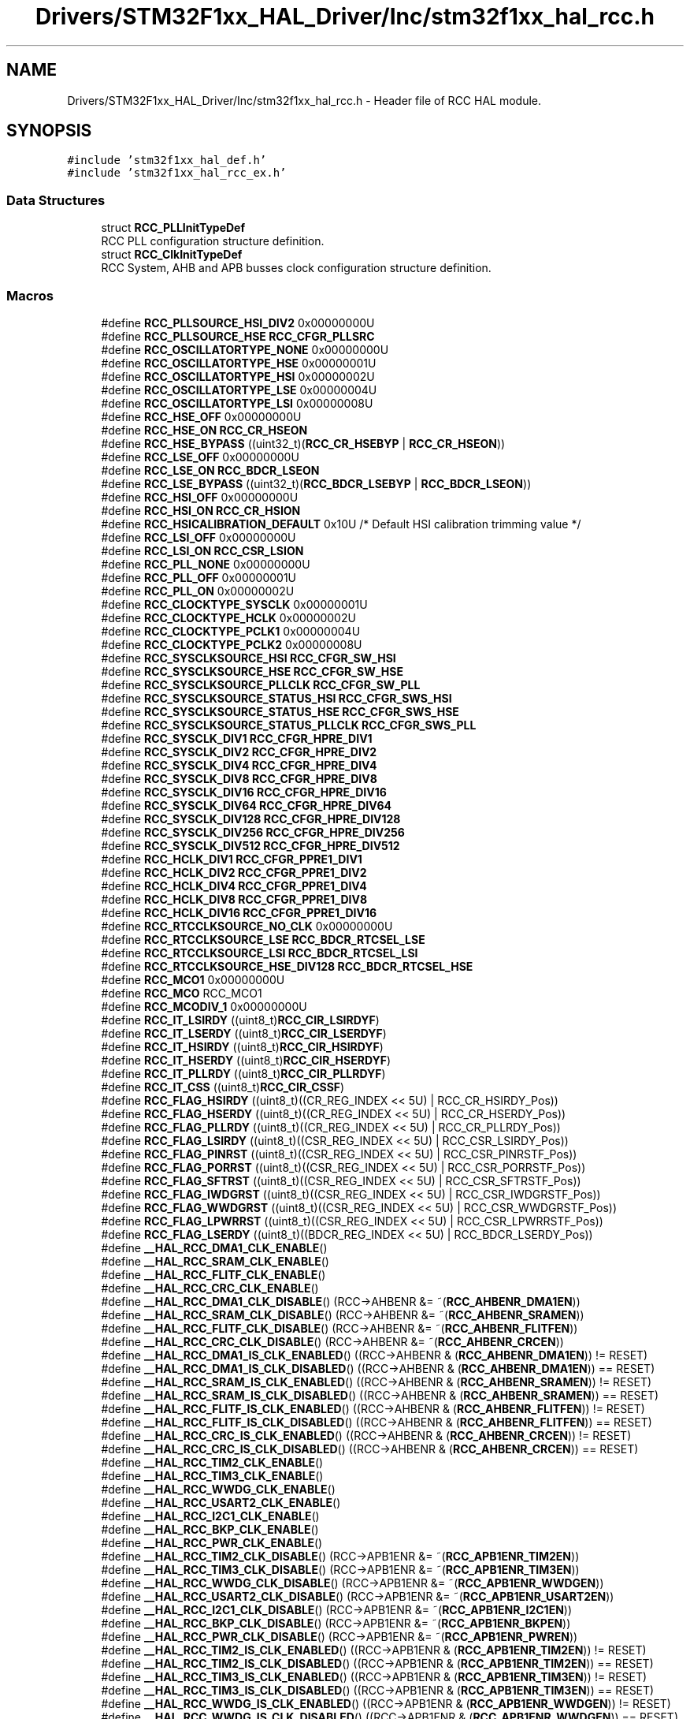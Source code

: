 .TH "Drivers/STM32F1xx_HAL_Driver/Inc/stm32f1xx_hal_rcc.h" 3 "Mon May 24 2021" "gdmx-display" \" -*- nroff -*-
.ad l
.nh
.SH NAME
Drivers/STM32F1xx_HAL_Driver/Inc/stm32f1xx_hal_rcc.h \- Header file of RCC HAL module\&.  

.SH SYNOPSIS
.br
.PP
\fC#include 'stm32f1xx_hal_def\&.h'\fP
.br
\fC#include 'stm32f1xx_hal_rcc_ex\&.h'\fP
.br

.SS "Data Structures"

.in +1c
.ti -1c
.RI "struct \fBRCC_PLLInitTypeDef\fP"
.br
.RI "RCC PLL configuration structure definition\&. "
.ti -1c
.RI "struct \fBRCC_ClkInitTypeDef\fP"
.br
.RI "RCC System, AHB and APB busses clock configuration structure definition\&. "
.in -1c
.SS "Macros"

.in +1c
.ti -1c
.RI "#define \fBRCC_PLLSOURCE_HSI_DIV2\fP   0x00000000U"
.br
.ti -1c
.RI "#define \fBRCC_PLLSOURCE_HSE\fP   \fBRCC_CFGR_PLLSRC\fP"
.br
.ti -1c
.RI "#define \fBRCC_OSCILLATORTYPE_NONE\fP   0x00000000U"
.br
.ti -1c
.RI "#define \fBRCC_OSCILLATORTYPE_HSE\fP   0x00000001U"
.br
.ti -1c
.RI "#define \fBRCC_OSCILLATORTYPE_HSI\fP   0x00000002U"
.br
.ti -1c
.RI "#define \fBRCC_OSCILLATORTYPE_LSE\fP   0x00000004U"
.br
.ti -1c
.RI "#define \fBRCC_OSCILLATORTYPE_LSI\fP   0x00000008U"
.br
.ti -1c
.RI "#define \fBRCC_HSE_OFF\fP   0x00000000U"
.br
.ti -1c
.RI "#define \fBRCC_HSE_ON\fP   \fBRCC_CR_HSEON\fP"
.br
.ti -1c
.RI "#define \fBRCC_HSE_BYPASS\fP   ((uint32_t)(\fBRCC_CR_HSEBYP\fP | \fBRCC_CR_HSEON\fP))"
.br
.ti -1c
.RI "#define \fBRCC_LSE_OFF\fP   0x00000000U"
.br
.ti -1c
.RI "#define \fBRCC_LSE_ON\fP   \fBRCC_BDCR_LSEON\fP"
.br
.ti -1c
.RI "#define \fBRCC_LSE_BYPASS\fP   ((uint32_t)(\fBRCC_BDCR_LSEBYP\fP | \fBRCC_BDCR_LSEON\fP))"
.br
.ti -1c
.RI "#define \fBRCC_HSI_OFF\fP   0x00000000U"
.br
.ti -1c
.RI "#define \fBRCC_HSI_ON\fP   \fBRCC_CR_HSION\fP"
.br
.ti -1c
.RI "#define \fBRCC_HSICALIBRATION_DEFAULT\fP   0x10U         /* Default HSI calibration trimming value */"
.br
.ti -1c
.RI "#define \fBRCC_LSI_OFF\fP   0x00000000U"
.br
.ti -1c
.RI "#define \fBRCC_LSI_ON\fP   \fBRCC_CSR_LSION\fP"
.br
.ti -1c
.RI "#define \fBRCC_PLL_NONE\fP   0x00000000U"
.br
.ti -1c
.RI "#define \fBRCC_PLL_OFF\fP   0x00000001U"
.br
.ti -1c
.RI "#define \fBRCC_PLL_ON\fP   0x00000002U"
.br
.ti -1c
.RI "#define \fBRCC_CLOCKTYPE_SYSCLK\fP   0x00000001U"
.br
.ti -1c
.RI "#define \fBRCC_CLOCKTYPE_HCLK\fP   0x00000002U"
.br
.ti -1c
.RI "#define \fBRCC_CLOCKTYPE_PCLK1\fP   0x00000004U"
.br
.ti -1c
.RI "#define \fBRCC_CLOCKTYPE_PCLK2\fP   0x00000008U"
.br
.ti -1c
.RI "#define \fBRCC_SYSCLKSOURCE_HSI\fP   \fBRCC_CFGR_SW_HSI\fP"
.br
.ti -1c
.RI "#define \fBRCC_SYSCLKSOURCE_HSE\fP   \fBRCC_CFGR_SW_HSE\fP"
.br
.ti -1c
.RI "#define \fBRCC_SYSCLKSOURCE_PLLCLK\fP   \fBRCC_CFGR_SW_PLL\fP"
.br
.ti -1c
.RI "#define \fBRCC_SYSCLKSOURCE_STATUS_HSI\fP   \fBRCC_CFGR_SWS_HSI\fP"
.br
.ti -1c
.RI "#define \fBRCC_SYSCLKSOURCE_STATUS_HSE\fP   \fBRCC_CFGR_SWS_HSE\fP"
.br
.ti -1c
.RI "#define \fBRCC_SYSCLKSOURCE_STATUS_PLLCLK\fP   \fBRCC_CFGR_SWS_PLL\fP"
.br
.ti -1c
.RI "#define \fBRCC_SYSCLK_DIV1\fP   \fBRCC_CFGR_HPRE_DIV1\fP"
.br
.ti -1c
.RI "#define \fBRCC_SYSCLK_DIV2\fP   \fBRCC_CFGR_HPRE_DIV2\fP"
.br
.ti -1c
.RI "#define \fBRCC_SYSCLK_DIV4\fP   \fBRCC_CFGR_HPRE_DIV4\fP"
.br
.ti -1c
.RI "#define \fBRCC_SYSCLK_DIV8\fP   \fBRCC_CFGR_HPRE_DIV8\fP"
.br
.ti -1c
.RI "#define \fBRCC_SYSCLK_DIV16\fP   \fBRCC_CFGR_HPRE_DIV16\fP"
.br
.ti -1c
.RI "#define \fBRCC_SYSCLK_DIV64\fP   \fBRCC_CFGR_HPRE_DIV64\fP"
.br
.ti -1c
.RI "#define \fBRCC_SYSCLK_DIV128\fP   \fBRCC_CFGR_HPRE_DIV128\fP"
.br
.ti -1c
.RI "#define \fBRCC_SYSCLK_DIV256\fP   \fBRCC_CFGR_HPRE_DIV256\fP"
.br
.ti -1c
.RI "#define \fBRCC_SYSCLK_DIV512\fP   \fBRCC_CFGR_HPRE_DIV512\fP"
.br
.ti -1c
.RI "#define \fBRCC_HCLK_DIV1\fP   \fBRCC_CFGR_PPRE1_DIV1\fP"
.br
.ti -1c
.RI "#define \fBRCC_HCLK_DIV2\fP   \fBRCC_CFGR_PPRE1_DIV2\fP"
.br
.ti -1c
.RI "#define \fBRCC_HCLK_DIV4\fP   \fBRCC_CFGR_PPRE1_DIV4\fP"
.br
.ti -1c
.RI "#define \fBRCC_HCLK_DIV8\fP   \fBRCC_CFGR_PPRE1_DIV8\fP"
.br
.ti -1c
.RI "#define \fBRCC_HCLK_DIV16\fP   \fBRCC_CFGR_PPRE1_DIV16\fP"
.br
.ti -1c
.RI "#define \fBRCC_RTCCLKSOURCE_NO_CLK\fP   0x00000000U"
.br
.ti -1c
.RI "#define \fBRCC_RTCCLKSOURCE_LSE\fP   \fBRCC_BDCR_RTCSEL_LSE\fP"
.br
.ti -1c
.RI "#define \fBRCC_RTCCLKSOURCE_LSI\fP   \fBRCC_BDCR_RTCSEL_LSI\fP"
.br
.ti -1c
.RI "#define \fBRCC_RTCCLKSOURCE_HSE_DIV128\fP   \fBRCC_BDCR_RTCSEL_HSE\fP"
.br
.ti -1c
.RI "#define \fBRCC_MCO1\fP   0x00000000U"
.br
.ti -1c
.RI "#define \fBRCC_MCO\fP   RCC_MCO1"
.br
.ti -1c
.RI "#define \fBRCC_MCODIV_1\fP   0x00000000U"
.br
.ti -1c
.RI "#define \fBRCC_IT_LSIRDY\fP   ((uint8_t)\fBRCC_CIR_LSIRDYF\fP)"
.br
.ti -1c
.RI "#define \fBRCC_IT_LSERDY\fP   ((uint8_t)\fBRCC_CIR_LSERDYF\fP)"
.br
.ti -1c
.RI "#define \fBRCC_IT_HSIRDY\fP   ((uint8_t)\fBRCC_CIR_HSIRDYF\fP)"
.br
.ti -1c
.RI "#define \fBRCC_IT_HSERDY\fP   ((uint8_t)\fBRCC_CIR_HSERDYF\fP)"
.br
.ti -1c
.RI "#define \fBRCC_IT_PLLRDY\fP   ((uint8_t)\fBRCC_CIR_PLLRDYF\fP)"
.br
.ti -1c
.RI "#define \fBRCC_IT_CSS\fP   ((uint8_t)\fBRCC_CIR_CSSF\fP)"
.br
.ti -1c
.RI "#define \fBRCC_FLAG_HSIRDY\fP   ((uint8_t)((CR_REG_INDEX << 5U) | RCC_CR_HSIRDY_Pos))"
.br
.ti -1c
.RI "#define \fBRCC_FLAG_HSERDY\fP   ((uint8_t)((CR_REG_INDEX << 5U) | RCC_CR_HSERDY_Pos))"
.br
.ti -1c
.RI "#define \fBRCC_FLAG_PLLRDY\fP   ((uint8_t)((CR_REG_INDEX << 5U) | RCC_CR_PLLRDY_Pos))"
.br
.ti -1c
.RI "#define \fBRCC_FLAG_LSIRDY\fP   ((uint8_t)((CSR_REG_INDEX << 5U) | RCC_CSR_LSIRDY_Pos))"
.br
.ti -1c
.RI "#define \fBRCC_FLAG_PINRST\fP   ((uint8_t)((CSR_REG_INDEX << 5U) | RCC_CSR_PINRSTF_Pos))"
.br
.ti -1c
.RI "#define \fBRCC_FLAG_PORRST\fP   ((uint8_t)((CSR_REG_INDEX << 5U) | RCC_CSR_PORRSTF_Pos))"
.br
.ti -1c
.RI "#define \fBRCC_FLAG_SFTRST\fP   ((uint8_t)((CSR_REG_INDEX << 5U) | RCC_CSR_SFTRSTF_Pos))"
.br
.ti -1c
.RI "#define \fBRCC_FLAG_IWDGRST\fP   ((uint8_t)((CSR_REG_INDEX << 5U) | RCC_CSR_IWDGRSTF_Pos))"
.br
.ti -1c
.RI "#define \fBRCC_FLAG_WWDGRST\fP   ((uint8_t)((CSR_REG_INDEX << 5U) | RCC_CSR_WWDGRSTF_Pos))"
.br
.ti -1c
.RI "#define \fBRCC_FLAG_LPWRRST\fP   ((uint8_t)((CSR_REG_INDEX << 5U) | RCC_CSR_LPWRRSTF_Pos))"
.br
.ti -1c
.RI "#define \fBRCC_FLAG_LSERDY\fP   ((uint8_t)((BDCR_REG_INDEX << 5U) | RCC_BDCR_LSERDY_Pos))"
.br
.ti -1c
.RI "#define \fB__HAL_RCC_DMA1_CLK_ENABLE\fP()"
.br
.ti -1c
.RI "#define \fB__HAL_RCC_SRAM_CLK_ENABLE\fP()"
.br
.ti -1c
.RI "#define \fB__HAL_RCC_FLITF_CLK_ENABLE\fP()"
.br
.ti -1c
.RI "#define \fB__HAL_RCC_CRC_CLK_ENABLE\fP()"
.br
.ti -1c
.RI "#define \fB__HAL_RCC_DMA1_CLK_DISABLE\fP()   (RCC\->AHBENR &= ~(\fBRCC_AHBENR_DMA1EN\fP))"
.br
.ti -1c
.RI "#define \fB__HAL_RCC_SRAM_CLK_DISABLE\fP()   (RCC\->AHBENR &= ~(\fBRCC_AHBENR_SRAMEN\fP))"
.br
.ti -1c
.RI "#define \fB__HAL_RCC_FLITF_CLK_DISABLE\fP()   (RCC\->AHBENR &= ~(\fBRCC_AHBENR_FLITFEN\fP))"
.br
.ti -1c
.RI "#define \fB__HAL_RCC_CRC_CLK_DISABLE\fP()   (RCC\->AHBENR &= ~(\fBRCC_AHBENR_CRCEN\fP))"
.br
.ti -1c
.RI "#define \fB__HAL_RCC_DMA1_IS_CLK_ENABLED\fP()   ((RCC\->AHBENR & (\fBRCC_AHBENR_DMA1EN\fP)) != RESET)"
.br
.ti -1c
.RI "#define \fB__HAL_RCC_DMA1_IS_CLK_DISABLED\fP()   ((RCC\->AHBENR & (\fBRCC_AHBENR_DMA1EN\fP)) == RESET)"
.br
.ti -1c
.RI "#define \fB__HAL_RCC_SRAM_IS_CLK_ENABLED\fP()   ((RCC\->AHBENR & (\fBRCC_AHBENR_SRAMEN\fP)) != RESET)"
.br
.ti -1c
.RI "#define \fB__HAL_RCC_SRAM_IS_CLK_DISABLED\fP()   ((RCC\->AHBENR & (\fBRCC_AHBENR_SRAMEN\fP)) == RESET)"
.br
.ti -1c
.RI "#define \fB__HAL_RCC_FLITF_IS_CLK_ENABLED\fP()   ((RCC\->AHBENR & (\fBRCC_AHBENR_FLITFEN\fP)) != RESET)"
.br
.ti -1c
.RI "#define \fB__HAL_RCC_FLITF_IS_CLK_DISABLED\fP()   ((RCC\->AHBENR & (\fBRCC_AHBENR_FLITFEN\fP)) == RESET)"
.br
.ti -1c
.RI "#define \fB__HAL_RCC_CRC_IS_CLK_ENABLED\fP()   ((RCC\->AHBENR & (\fBRCC_AHBENR_CRCEN\fP)) != RESET)"
.br
.ti -1c
.RI "#define \fB__HAL_RCC_CRC_IS_CLK_DISABLED\fP()   ((RCC\->AHBENR & (\fBRCC_AHBENR_CRCEN\fP)) == RESET)"
.br
.ti -1c
.RI "#define \fB__HAL_RCC_TIM2_CLK_ENABLE\fP()"
.br
.ti -1c
.RI "#define \fB__HAL_RCC_TIM3_CLK_ENABLE\fP()"
.br
.ti -1c
.RI "#define \fB__HAL_RCC_WWDG_CLK_ENABLE\fP()"
.br
.ti -1c
.RI "#define \fB__HAL_RCC_USART2_CLK_ENABLE\fP()"
.br
.ti -1c
.RI "#define \fB__HAL_RCC_I2C1_CLK_ENABLE\fP()"
.br
.ti -1c
.RI "#define \fB__HAL_RCC_BKP_CLK_ENABLE\fP()"
.br
.ti -1c
.RI "#define \fB__HAL_RCC_PWR_CLK_ENABLE\fP()"
.br
.ti -1c
.RI "#define \fB__HAL_RCC_TIM2_CLK_DISABLE\fP()   (RCC\->APB1ENR &= ~(\fBRCC_APB1ENR_TIM2EN\fP))"
.br
.ti -1c
.RI "#define \fB__HAL_RCC_TIM3_CLK_DISABLE\fP()   (RCC\->APB1ENR &= ~(\fBRCC_APB1ENR_TIM3EN\fP))"
.br
.ti -1c
.RI "#define \fB__HAL_RCC_WWDG_CLK_DISABLE\fP()   (RCC\->APB1ENR &= ~(\fBRCC_APB1ENR_WWDGEN\fP))"
.br
.ti -1c
.RI "#define \fB__HAL_RCC_USART2_CLK_DISABLE\fP()   (RCC\->APB1ENR &= ~(\fBRCC_APB1ENR_USART2EN\fP))"
.br
.ti -1c
.RI "#define \fB__HAL_RCC_I2C1_CLK_DISABLE\fP()   (RCC\->APB1ENR &= ~(\fBRCC_APB1ENR_I2C1EN\fP))"
.br
.ti -1c
.RI "#define \fB__HAL_RCC_BKP_CLK_DISABLE\fP()   (RCC\->APB1ENR &= ~(\fBRCC_APB1ENR_BKPEN\fP))"
.br
.ti -1c
.RI "#define \fB__HAL_RCC_PWR_CLK_DISABLE\fP()   (RCC\->APB1ENR &= ~(\fBRCC_APB1ENR_PWREN\fP))"
.br
.ti -1c
.RI "#define \fB__HAL_RCC_TIM2_IS_CLK_ENABLED\fP()   ((RCC\->APB1ENR & (\fBRCC_APB1ENR_TIM2EN\fP)) != RESET)"
.br
.ti -1c
.RI "#define \fB__HAL_RCC_TIM2_IS_CLK_DISABLED\fP()   ((RCC\->APB1ENR & (\fBRCC_APB1ENR_TIM2EN\fP)) == RESET)"
.br
.ti -1c
.RI "#define \fB__HAL_RCC_TIM3_IS_CLK_ENABLED\fP()   ((RCC\->APB1ENR & (\fBRCC_APB1ENR_TIM3EN\fP)) != RESET)"
.br
.ti -1c
.RI "#define \fB__HAL_RCC_TIM3_IS_CLK_DISABLED\fP()   ((RCC\->APB1ENR & (\fBRCC_APB1ENR_TIM3EN\fP)) == RESET)"
.br
.ti -1c
.RI "#define \fB__HAL_RCC_WWDG_IS_CLK_ENABLED\fP()   ((RCC\->APB1ENR & (\fBRCC_APB1ENR_WWDGEN\fP)) != RESET)"
.br
.ti -1c
.RI "#define \fB__HAL_RCC_WWDG_IS_CLK_DISABLED\fP()   ((RCC\->APB1ENR & (\fBRCC_APB1ENR_WWDGEN\fP)) == RESET)"
.br
.ti -1c
.RI "#define \fB__HAL_RCC_USART2_IS_CLK_ENABLED\fP()   ((RCC\->APB1ENR & (\fBRCC_APB1ENR_USART2EN\fP)) != RESET)"
.br
.ti -1c
.RI "#define \fB__HAL_RCC_USART2_IS_CLK_DISABLED\fP()   ((RCC\->APB1ENR & (\fBRCC_APB1ENR_USART2EN\fP)) == RESET)"
.br
.ti -1c
.RI "#define \fB__HAL_RCC_I2C1_IS_CLK_ENABLED\fP()   ((RCC\->APB1ENR & (\fBRCC_APB1ENR_I2C1EN\fP)) != RESET)"
.br
.ti -1c
.RI "#define \fB__HAL_RCC_I2C1_IS_CLK_DISABLED\fP()   ((RCC\->APB1ENR & (\fBRCC_APB1ENR_I2C1EN\fP)) == RESET)"
.br
.ti -1c
.RI "#define \fB__HAL_RCC_BKP_IS_CLK_ENABLED\fP()   ((RCC\->APB1ENR & (\fBRCC_APB1ENR_BKPEN\fP)) != RESET)"
.br
.ti -1c
.RI "#define \fB__HAL_RCC_BKP_IS_CLK_DISABLED\fP()   ((RCC\->APB1ENR & (\fBRCC_APB1ENR_BKPEN\fP)) == RESET)"
.br
.ti -1c
.RI "#define \fB__HAL_RCC_PWR_IS_CLK_ENABLED\fP()   ((RCC\->APB1ENR & (\fBRCC_APB1ENR_PWREN\fP)) != RESET)"
.br
.ti -1c
.RI "#define \fB__HAL_RCC_PWR_IS_CLK_DISABLED\fP()   ((RCC\->APB1ENR & (\fBRCC_APB1ENR_PWREN\fP)) == RESET)"
.br
.ti -1c
.RI "#define \fB__HAL_RCC_AFIO_CLK_ENABLE\fP()"
.br
.ti -1c
.RI "#define \fB__HAL_RCC_GPIOA_CLK_ENABLE\fP()"
.br
.ti -1c
.RI "#define \fB__HAL_RCC_GPIOB_CLK_ENABLE\fP()"
.br
.ti -1c
.RI "#define \fB__HAL_RCC_GPIOC_CLK_ENABLE\fP()"
.br
.ti -1c
.RI "#define \fB__HAL_RCC_GPIOD_CLK_ENABLE\fP()"
.br
.ti -1c
.RI "#define \fB__HAL_RCC_ADC1_CLK_ENABLE\fP()"
.br
.ti -1c
.RI "#define \fB__HAL_RCC_TIM1_CLK_ENABLE\fP()"
.br
.ti -1c
.RI "#define \fB__HAL_RCC_SPI1_CLK_ENABLE\fP()"
.br
.ti -1c
.RI "#define \fB__HAL_RCC_USART1_CLK_ENABLE\fP()"
.br
.ti -1c
.RI "#define \fB__HAL_RCC_AFIO_CLK_DISABLE\fP()   (RCC\->APB2ENR &= ~(\fBRCC_APB2ENR_AFIOEN\fP))"
.br
.ti -1c
.RI "#define \fB__HAL_RCC_GPIOA_CLK_DISABLE\fP()   (RCC\->APB2ENR &= ~(\fBRCC_APB2ENR_IOPAEN\fP))"
.br
.ti -1c
.RI "#define \fB__HAL_RCC_GPIOB_CLK_DISABLE\fP()   (RCC\->APB2ENR &= ~(\fBRCC_APB2ENR_IOPBEN\fP))"
.br
.ti -1c
.RI "#define \fB__HAL_RCC_GPIOC_CLK_DISABLE\fP()   (RCC\->APB2ENR &= ~(\fBRCC_APB2ENR_IOPCEN\fP))"
.br
.ti -1c
.RI "#define \fB__HAL_RCC_GPIOD_CLK_DISABLE\fP()   (RCC\->APB2ENR &= ~(\fBRCC_APB2ENR_IOPDEN\fP))"
.br
.ti -1c
.RI "#define \fB__HAL_RCC_ADC1_CLK_DISABLE\fP()   (RCC\->APB2ENR &= ~(\fBRCC_APB2ENR_ADC1EN\fP))"
.br
.ti -1c
.RI "#define \fB__HAL_RCC_TIM1_CLK_DISABLE\fP()   (RCC\->APB2ENR &= ~(\fBRCC_APB2ENR_TIM1EN\fP))"
.br
.ti -1c
.RI "#define \fB__HAL_RCC_SPI1_CLK_DISABLE\fP()   (RCC\->APB2ENR &= ~(\fBRCC_APB2ENR_SPI1EN\fP))"
.br
.ti -1c
.RI "#define \fB__HAL_RCC_USART1_CLK_DISABLE\fP()   (RCC\->APB2ENR &= ~(\fBRCC_APB2ENR_USART1EN\fP))"
.br
.ti -1c
.RI "#define \fB__HAL_RCC_AFIO_IS_CLK_ENABLED\fP()   ((RCC\->APB2ENR & (\fBRCC_APB2ENR_AFIOEN\fP)) != RESET)"
.br
.ti -1c
.RI "#define \fB__HAL_RCC_AFIO_IS_CLK_DISABLED\fP()   ((RCC\->APB2ENR & (\fBRCC_APB2ENR_AFIOEN\fP)) == RESET)"
.br
.ti -1c
.RI "#define \fB__HAL_RCC_GPIOA_IS_CLK_ENABLED\fP()   ((RCC\->APB2ENR & (\fBRCC_APB2ENR_IOPAEN\fP)) != RESET)"
.br
.ti -1c
.RI "#define \fB__HAL_RCC_GPIOA_IS_CLK_DISABLED\fP()   ((RCC\->APB2ENR & (\fBRCC_APB2ENR_IOPAEN\fP)) == RESET)"
.br
.ti -1c
.RI "#define \fB__HAL_RCC_GPIOB_IS_CLK_ENABLED\fP()   ((RCC\->APB2ENR & (\fBRCC_APB2ENR_IOPBEN\fP)) != RESET)"
.br
.ti -1c
.RI "#define \fB__HAL_RCC_GPIOB_IS_CLK_DISABLED\fP()   ((RCC\->APB2ENR & (\fBRCC_APB2ENR_IOPBEN\fP)) == RESET)"
.br
.ti -1c
.RI "#define \fB__HAL_RCC_GPIOC_IS_CLK_ENABLED\fP()   ((RCC\->APB2ENR & (\fBRCC_APB2ENR_IOPCEN\fP)) != RESET)"
.br
.ti -1c
.RI "#define \fB__HAL_RCC_GPIOC_IS_CLK_DISABLED\fP()   ((RCC\->APB2ENR & (\fBRCC_APB2ENR_IOPCEN\fP)) == RESET)"
.br
.ti -1c
.RI "#define \fB__HAL_RCC_GPIOD_IS_CLK_ENABLED\fP()   ((RCC\->APB2ENR & (\fBRCC_APB2ENR_IOPDEN\fP)) != RESET)"
.br
.ti -1c
.RI "#define \fB__HAL_RCC_GPIOD_IS_CLK_DISABLED\fP()   ((RCC\->APB2ENR & (\fBRCC_APB2ENR_IOPDEN\fP)) == RESET)"
.br
.ti -1c
.RI "#define \fB__HAL_RCC_ADC1_IS_CLK_ENABLED\fP()   ((RCC\->APB2ENR & (\fBRCC_APB2ENR_ADC1EN\fP)) != RESET)"
.br
.ti -1c
.RI "#define \fB__HAL_RCC_ADC1_IS_CLK_DISABLED\fP()   ((RCC\->APB2ENR & (\fBRCC_APB2ENR_ADC1EN\fP)) == RESET)"
.br
.ti -1c
.RI "#define \fB__HAL_RCC_TIM1_IS_CLK_ENABLED\fP()   ((RCC\->APB2ENR & (\fBRCC_APB2ENR_TIM1EN\fP)) != RESET)"
.br
.ti -1c
.RI "#define \fB__HAL_RCC_TIM1_IS_CLK_DISABLED\fP()   ((RCC\->APB2ENR & (\fBRCC_APB2ENR_TIM1EN\fP)) == RESET)"
.br
.ti -1c
.RI "#define \fB__HAL_RCC_SPI1_IS_CLK_ENABLED\fP()   ((RCC\->APB2ENR & (\fBRCC_APB2ENR_SPI1EN\fP)) != RESET)"
.br
.ti -1c
.RI "#define \fB__HAL_RCC_SPI1_IS_CLK_DISABLED\fP()   ((RCC\->APB2ENR & (\fBRCC_APB2ENR_SPI1EN\fP)) == RESET)"
.br
.ti -1c
.RI "#define \fB__HAL_RCC_USART1_IS_CLK_ENABLED\fP()   ((RCC\->APB2ENR & (\fBRCC_APB2ENR_USART1EN\fP)) != RESET)"
.br
.ti -1c
.RI "#define \fB__HAL_RCC_USART1_IS_CLK_DISABLED\fP()   ((RCC\->APB2ENR & (\fBRCC_APB2ENR_USART1EN\fP)) == RESET)"
.br
.ti -1c
.RI "#define \fB__HAL_RCC_APB1_FORCE_RESET\fP()   (RCC\->APB2RSTR = 0xFFFFFFFFU)"
.br
.ti -1c
.RI "#define \fB__HAL_RCC_TIM2_FORCE_RESET\fP()   (RCC\->APB1RSTR |= (\fBRCC_APB1RSTR_TIM2RST\fP))"
.br
.ti -1c
.RI "#define \fB__HAL_RCC_TIM3_FORCE_RESET\fP()   (RCC\->APB1RSTR |= (\fBRCC_APB1RSTR_TIM3RST\fP))"
.br
.ti -1c
.RI "#define \fB__HAL_RCC_WWDG_FORCE_RESET\fP()   (RCC\->APB1RSTR |= (\fBRCC_APB1RSTR_WWDGRST\fP))"
.br
.ti -1c
.RI "#define \fB__HAL_RCC_USART2_FORCE_RESET\fP()   (RCC\->APB1RSTR |= (\fBRCC_APB1RSTR_USART2RST\fP))"
.br
.ti -1c
.RI "#define \fB__HAL_RCC_I2C1_FORCE_RESET\fP()   (RCC\->APB1RSTR |= (\fBRCC_APB1RSTR_I2C1RST\fP))"
.br
.ti -1c
.RI "#define \fB__HAL_RCC_BKP_FORCE_RESET\fP()   (RCC\->APB1RSTR |= (\fBRCC_APB1RSTR_BKPRST\fP))"
.br
.ti -1c
.RI "#define \fB__HAL_RCC_PWR_FORCE_RESET\fP()   (RCC\->APB1RSTR |= (\fBRCC_APB1RSTR_PWRRST\fP))"
.br
.ti -1c
.RI "#define \fB__HAL_RCC_APB1_RELEASE_RESET\fP()   (RCC\->APB1RSTR = 0x00)"
.br
.ti -1c
.RI "#define \fB__HAL_RCC_TIM2_RELEASE_RESET\fP()   (RCC\->APB1RSTR &= ~(\fBRCC_APB1RSTR_TIM2RST\fP))"
.br
.ti -1c
.RI "#define \fB__HAL_RCC_TIM3_RELEASE_RESET\fP()   (RCC\->APB1RSTR &= ~(\fBRCC_APB1RSTR_TIM3RST\fP))"
.br
.ti -1c
.RI "#define \fB__HAL_RCC_WWDG_RELEASE_RESET\fP()   (RCC\->APB1RSTR &= ~(\fBRCC_APB1RSTR_WWDGRST\fP))"
.br
.ti -1c
.RI "#define \fB__HAL_RCC_USART2_RELEASE_RESET\fP()   (RCC\->APB1RSTR &= ~(\fBRCC_APB1RSTR_USART2RST\fP))"
.br
.ti -1c
.RI "#define \fB__HAL_RCC_I2C1_RELEASE_RESET\fP()   (RCC\->APB1RSTR &= ~(\fBRCC_APB1RSTR_I2C1RST\fP))"
.br
.ti -1c
.RI "#define \fB__HAL_RCC_BKP_RELEASE_RESET\fP()   (RCC\->APB1RSTR &= ~(\fBRCC_APB1RSTR_BKPRST\fP))"
.br
.ti -1c
.RI "#define \fB__HAL_RCC_PWR_RELEASE_RESET\fP()   (RCC\->APB1RSTR &= ~(\fBRCC_APB1RSTR_PWRRST\fP))"
.br
.ti -1c
.RI "#define \fB__HAL_RCC_APB2_FORCE_RESET\fP()   (RCC\->APB2RSTR = 0xFFFFFFFFU)"
.br
.ti -1c
.RI "#define \fB__HAL_RCC_AFIO_FORCE_RESET\fP()   (RCC\->APB2RSTR |= (\fBRCC_APB2RSTR_AFIORST\fP))"
.br
.ti -1c
.RI "#define \fB__HAL_RCC_GPIOA_FORCE_RESET\fP()   (RCC\->APB2RSTR |= (\fBRCC_APB2RSTR_IOPARST\fP))"
.br
.ti -1c
.RI "#define \fB__HAL_RCC_GPIOB_FORCE_RESET\fP()   (RCC\->APB2RSTR |= (\fBRCC_APB2RSTR_IOPBRST\fP))"
.br
.ti -1c
.RI "#define \fB__HAL_RCC_GPIOC_FORCE_RESET\fP()   (RCC\->APB2RSTR |= (\fBRCC_APB2RSTR_IOPCRST\fP))"
.br
.ti -1c
.RI "#define \fB__HAL_RCC_GPIOD_FORCE_RESET\fP()   (RCC\->APB2RSTR |= (\fBRCC_APB2RSTR_IOPDRST\fP))"
.br
.ti -1c
.RI "#define \fB__HAL_RCC_ADC1_FORCE_RESET\fP()   (RCC\->APB2RSTR |= (\fBRCC_APB2RSTR_ADC1RST\fP))"
.br
.ti -1c
.RI "#define \fB__HAL_RCC_TIM1_FORCE_RESET\fP()   (RCC\->APB2RSTR |= (\fBRCC_APB2RSTR_TIM1RST\fP))"
.br
.ti -1c
.RI "#define \fB__HAL_RCC_SPI1_FORCE_RESET\fP()   (RCC\->APB2RSTR |= (\fBRCC_APB2RSTR_SPI1RST\fP))"
.br
.ti -1c
.RI "#define \fB__HAL_RCC_USART1_FORCE_RESET\fP()   (RCC\->APB2RSTR |= (\fBRCC_APB2RSTR_USART1RST\fP))"
.br
.ti -1c
.RI "#define \fB__HAL_RCC_APB2_RELEASE_RESET\fP()   (RCC\->APB2RSTR = 0x00)"
.br
.ti -1c
.RI "#define \fB__HAL_RCC_AFIO_RELEASE_RESET\fP()   (RCC\->APB2RSTR &= ~(\fBRCC_APB2RSTR_AFIORST\fP))"
.br
.ti -1c
.RI "#define \fB__HAL_RCC_GPIOA_RELEASE_RESET\fP()   (RCC\->APB2RSTR &= ~(\fBRCC_APB2RSTR_IOPARST\fP))"
.br
.ti -1c
.RI "#define \fB__HAL_RCC_GPIOB_RELEASE_RESET\fP()   (RCC\->APB2RSTR &= ~(\fBRCC_APB2RSTR_IOPBRST\fP))"
.br
.ti -1c
.RI "#define \fB__HAL_RCC_GPIOC_RELEASE_RESET\fP()   (RCC\->APB2RSTR &= ~(\fBRCC_APB2RSTR_IOPCRST\fP))"
.br
.ti -1c
.RI "#define \fB__HAL_RCC_GPIOD_RELEASE_RESET\fP()   (RCC\->APB2RSTR &= ~(\fBRCC_APB2RSTR_IOPDRST\fP))"
.br
.ti -1c
.RI "#define \fB__HAL_RCC_ADC1_RELEASE_RESET\fP()   (RCC\->APB2RSTR &= ~(\fBRCC_APB2RSTR_ADC1RST\fP))"
.br
.ti -1c
.RI "#define \fB__HAL_RCC_TIM1_RELEASE_RESET\fP()   (RCC\->APB2RSTR &= ~(\fBRCC_APB2RSTR_TIM1RST\fP))"
.br
.ti -1c
.RI "#define \fB__HAL_RCC_SPI1_RELEASE_RESET\fP()   (RCC\->APB2RSTR &= ~(\fBRCC_APB2RSTR_SPI1RST\fP))"
.br
.ti -1c
.RI "#define \fB__HAL_RCC_USART1_RELEASE_RESET\fP()   (RCC\->APB2RSTR &= ~(\fBRCC_APB2RSTR_USART1RST\fP))"
.br
.ti -1c
.RI "#define \fB__HAL_RCC_HSI_ENABLE\fP()   (*(\fB__IO\fP uint32_t *) RCC_CR_HSION_BB = ENABLE)"
.br
.RI "Macros to enable or disable the Internal High Speed oscillator (HSI)\&. "
.ti -1c
.RI "#define \fB__HAL_RCC_HSI_DISABLE\fP()   (*(\fB__IO\fP uint32_t *) RCC_CR_HSION_BB = DISABLE)"
.br
.ti -1c
.RI "#define \fB__HAL_RCC_HSI_CALIBRATIONVALUE_ADJUST\fP(_HSICALIBRATIONVALUE_)             (MODIFY_REG(RCC\->CR, \fBRCC_CR_HSITRIM\fP, (uint32_t)(_HSICALIBRATIONVALUE_) << RCC_CR_HSITRIM_Pos))"
.br
.RI "Macro to adjust the Internal High Speed oscillator (HSI) calibration value\&. "
.ti -1c
.RI "#define \fB__HAL_RCC_LSI_ENABLE\fP()   (*(\fB__IO\fP uint32_t *) RCC_CSR_LSION_BB = ENABLE)"
.br
.RI "Macro to enable the Internal Low Speed oscillator (LSI)\&. "
.ti -1c
.RI "#define \fB__HAL_RCC_LSI_DISABLE\fP()   (*(\fB__IO\fP uint32_t *) RCC_CSR_LSION_BB = DISABLE)"
.br
.RI "Macro to disable the Internal Low Speed oscillator (LSI)\&. "
.ti -1c
.RI "#define \fB__HAL_RCC_HSE_CONFIG\fP(__STATE__)"
.br
.RI "Macro to configure the External High Speed oscillator (HSE)\&. "
.ti -1c
.RI "#define \fB__HAL_RCC_LSE_CONFIG\fP(__STATE__)"
.br
.RI "Macro to configure the External Low Speed oscillator (LSE)\&. "
.ti -1c
.RI "#define \fB__HAL_RCC_PLL_ENABLE\fP()   (*(\fB__IO\fP uint32_t *) RCC_CR_PLLON_BB = ENABLE)"
.br
.RI "Macro to enable the main PLL\&. "
.ti -1c
.RI "#define \fB__HAL_RCC_PLL_DISABLE\fP()   (*(\fB__IO\fP uint32_t *) RCC_CR_PLLON_BB = DISABLE)"
.br
.RI "Macro to disable the main PLL\&. "
.ti -1c
.RI "#define \fB__HAL_RCC_PLL_CONFIG\fP(__RCC_PLLSOURCE__,  __PLLMUL__)             MODIFY_REG(RCC\->CFGR, (\fBRCC_CFGR_PLLSRC\fP | \fBRCC_CFGR_PLLMULL\fP),((__RCC_PLLSOURCE__) | (__PLLMUL__) ))"
.br
.RI "Macro to configure the main PLL clock source and multiplication factors\&. "
.ti -1c
.RI "#define \fB__HAL_RCC_GET_PLL_OSCSOURCE\fP()   ((uint32_t)(READ_BIT(RCC\->CFGR, \fBRCC_CFGR_PLLSRC\fP)))"
.br
.RI "Get oscillator clock selected as PLL input clock\&. "
.ti -1c
.RI "#define \fB__HAL_RCC_SYSCLK_CONFIG\fP(__SYSCLKSOURCE__)                     MODIFY_REG(RCC\->CFGR, \fBRCC_CFGR_SW\fP, (__SYSCLKSOURCE__))"
.br
.RI "Macro to configure the system clock source\&. "
.ti -1c
.RI "#define \fB__HAL_RCC_GET_SYSCLK_SOURCE\fP()   ((uint32_t)(READ_BIT(RCC\->CFGR,\fBRCC_CFGR_SWS\fP)))"
.br
.RI "Macro to get the clock source used as system clock\&. "
.ti -1c
.RI "#define \fB__HAL_RCC_MCO1_CONFIG\fP(__MCOCLKSOURCE__,  __MCODIV__)                    MODIFY_REG(RCC\->CFGR, \fBRCC_CFGR_MCO\fP, (__MCOCLKSOURCE__))"
.br
.RI "Macro to configure the MCO clock\&. "
.ti -1c
.RI "#define \fB__HAL_RCC_RTC_CONFIG\fP(__RTC_CLKSOURCE__)   MODIFY_REG(RCC\->BDCR, \fBRCC_BDCR_RTCSEL\fP, (__RTC_CLKSOURCE__))"
.br
.RI "Macro to configure the RTC clock (RTCCLK)\&. "
.ti -1c
.RI "#define \fB__HAL_RCC_GET_RTC_SOURCE\fP()   (READ_BIT(RCC\->BDCR, \fBRCC_BDCR_RTCSEL\fP))"
.br
.RI "Macro to get the RTC clock source\&. "
.ti -1c
.RI "#define \fB__HAL_RCC_RTC_ENABLE\fP()   (*(\fB__IO\fP uint32_t *) RCC_BDCR_RTCEN_BB = ENABLE)"
.br
.RI "Macro to enable the the RTC clock\&. "
.ti -1c
.RI "#define \fB__HAL_RCC_RTC_DISABLE\fP()   (*(\fB__IO\fP uint32_t *) RCC_BDCR_RTCEN_BB = DISABLE)"
.br
.RI "Macro to disable the the RTC clock\&. "
.ti -1c
.RI "#define \fB__HAL_RCC_BACKUPRESET_FORCE\fP()   (*(\fB__IO\fP uint32_t *) RCC_BDCR_BDRST_BB = ENABLE)"
.br
.RI "Macro to force the Backup domain reset\&. "
.ti -1c
.RI "#define \fB__HAL_RCC_BACKUPRESET_RELEASE\fP()   (*(\fB__IO\fP uint32_t *) RCC_BDCR_BDRST_BB = DISABLE)"
.br
.RI "Macros to release the Backup domain reset\&. "
.ti -1c
.RI "#define \fB__HAL_RCC_ENABLE_IT\fP(__INTERRUPT__)   (*(\fB__IO\fP uint8_t *) RCC_CIR_BYTE1_ADDRESS |= (__INTERRUPT__))"
.br
.RI "Enable RCC interrupt\&. "
.ti -1c
.RI "#define \fB__HAL_RCC_DISABLE_IT\fP(__INTERRUPT__)   (*(\fB__IO\fP uint8_t *) RCC_CIR_BYTE1_ADDRESS &= (uint8_t)(~(__INTERRUPT__)))"
.br
.RI "Disable RCC interrupt\&. "
.ti -1c
.RI "#define \fB__HAL_RCC_CLEAR_IT\fP(__INTERRUPT__)   (*(\fB__IO\fP uint8_t *) RCC_CIR_BYTE2_ADDRESS = (__INTERRUPT__))"
.br
.RI "Clear the RCC's interrupt pending bits\&. "
.ti -1c
.RI "#define \fB__HAL_RCC_GET_IT\fP(__INTERRUPT__)   ((RCC\->CIR & (__INTERRUPT__)) == (__INTERRUPT__))"
.br
.RI "Check the RCC's interrupt has occurred or not\&. "
.ti -1c
.RI "#define \fB__HAL_RCC_CLEAR_RESET_FLAGS\fP()   (*(\fB__IO\fP uint32_t *)RCC_CSR_RMVF_BB = ENABLE)"
.br
.RI "Set RMVF bit to clear the reset flags\&. The reset flags are RCC_FLAG_PINRST, RCC_FLAG_PORRST, RCC_FLAG_SFTRST, RCC_FLAG_IWDGRST, RCC_FLAG_WWDGRST, RCC_FLAG_LPWRRST\&. "
.ti -1c
.RI "#define \fB__HAL_RCC_GET_FLAG\fP(__FLAG__)"
.br
.RI "Check RCC flag is set or not\&. "
.ti -1c
.RI "#define \fBRCC_DBP_TIMEOUT_VALUE\fP   100U    /* 100 ms */"
.br
.ti -1c
.RI "#define \fBRCC_LSE_TIMEOUT_VALUE\fP   \fBLSE_STARTUP_TIMEOUT\fP"
.br
.ti -1c
.RI "#define \fBCLOCKSWITCH_TIMEOUT_VALUE\fP   5000    /* 5 s    */"
.br
.ti -1c
.RI "#define \fBHSE_TIMEOUT_VALUE\fP   \fBHSE_STARTUP_TIMEOUT\fP"
.br
.ti -1c
.RI "#define \fBHSI_TIMEOUT_VALUE\fP   2U      /* 2 ms (minimum Tick + 1) */"
.br
.ti -1c
.RI "#define \fBLSI_TIMEOUT_VALUE\fP   2U      /* 2 ms (minimum Tick + 1) */"
.br
.ti -1c
.RI "#define \fBPLL_TIMEOUT_VALUE\fP   2U      /* 2 ms (minimum Tick + 1) */"
.br
.ti -1c
.RI "#define \fBRCC_OFFSET\fP   (RCC_BASE \- \fBPERIPH_BASE\fP)"
.br
.ti -1c
.RI "#define \fBRCC_CR_OFFSET\fP   0x00U"
.br
.ti -1c
.RI "#define \fBRCC_CFGR_OFFSET\fP   0x04U"
.br
.ti -1c
.RI "#define \fBRCC_CIR_OFFSET\fP   0x08U"
.br
.ti -1c
.RI "#define \fBRCC_BDCR_OFFSET\fP   0x20U"
.br
.ti -1c
.RI "#define \fBRCC_CSR_OFFSET\fP   0x24U"
.br
.ti -1c
.RI "#define \fBRCC_CR_OFFSET_BB\fP   (RCC_OFFSET + RCC_CR_OFFSET)"
.br
.ti -1c
.RI "#define \fBRCC_CFGR_OFFSET_BB\fP   (RCC_OFFSET + RCC_CFGR_OFFSET)"
.br
.ti -1c
.RI "#define \fBRCC_CIR_OFFSET_BB\fP   (RCC_OFFSET + RCC_CIR_OFFSET)"
.br
.ti -1c
.RI "#define \fBRCC_BDCR_OFFSET_BB\fP   (RCC_OFFSET + RCC_BDCR_OFFSET)"
.br
.ti -1c
.RI "#define \fBRCC_CSR_OFFSET_BB\fP   (RCC_OFFSET + RCC_CSR_OFFSET)"
.br
.ti -1c
.RI "#define \fBRCC_HSION_BIT_NUMBER\fP   RCC_CR_HSION_Pos"
.br
.ti -1c
.RI "#define \fBRCC_CR_HSION_BB\fP   ((uint32_t)(\fBPERIPH_BB_BASE\fP + (RCC_CR_OFFSET_BB * 32U) + (RCC_HSION_BIT_NUMBER * 4U)))"
.br
.ti -1c
.RI "#define \fBRCC_HSEON_BIT_NUMBER\fP   RCC_CR_HSEON_Pos"
.br
.ti -1c
.RI "#define \fBRCC_CR_HSEON_BB\fP   ((uint32_t)(\fBPERIPH_BB_BASE\fP + (RCC_CR_OFFSET_BB * 32U) + (RCC_HSEON_BIT_NUMBER * 4U)))"
.br
.ti -1c
.RI "#define \fBRCC_CSSON_BIT_NUMBER\fP   RCC_CR_CSSON_Pos"
.br
.ti -1c
.RI "#define \fBRCC_CR_CSSON_BB\fP   ((uint32_t)(\fBPERIPH_BB_BASE\fP + (RCC_CR_OFFSET_BB * 32U) + (RCC_CSSON_BIT_NUMBER * 4U)))"
.br
.ti -1c
.RI "#define \fBRCC_PLLON_BIT_NUMBER\fP   RCC_CR_PLLON_Pos"
.br
.ti -1c
.RI "#define \fBRCC_CR_PLLON_BB\fP   ((uint32_t)(\fBPERIPH_BB_BASE\fP + (RCC_CR_OFFSET_BB * 32U) + (RCC_PLLON_BIT_NUMBER * 4U)))"
.br
.ti -1c
.RI "#define \fBRCC_LSION_BIT_NUMBER\fP   RCC_CSR_LSION_Pos"
.br
.ti -1c
.RI "#define \fBRCC_CSR_LSION_BB\fP   ((uint32_t)(\fBPERIPH_BB_BASE\fP + (RCC_CSR_OFFSET_BB * 32U) + (RCC_LSION_BIT_NUMBER * 4U)))"
.br
.ti -1c
.RI "#define \fBRCC_RMVF_BIT_NUMBER\fP   RCC_CSR_RMVF_Pos"
.br
.ti -1c
.RI "#define \fBRCC_CSR_RMVF_BB\fP   ((uint32_t)(\fBPERIPH_BB_BASE\fP + (RCC_CSR_OFFSET_BB * 32U) + (RCC_RMVF_BIT_NUMBER * 4U)))"
.br
.ti -1c
.RI "#define \fBRCC_LSEON_BIT_NUMBER\fP   RCC_BDCR_LSEON_Pos"
.br
.ti -1c
.RI "#define \fBRCC_BDCR_LSEON_BB\fP   ((uint32_t)(\fBPERIPH_BB_BASE\fP + (RCC_BDCR_OFFSET_BB * 32U) + (RCC_LSEON_BIT_NUMBER * 4U)))"
.br
.ti -1c
.RI "#define \fBRCC_LSEBYP_BIT_NUMBER\fP   RCC_BDCR_LSEBYP_Pos"
.br
.ti -1c
.RI "#define \fBRCC_BDCR_LSEBYP_BB\fP   ((uint32_t)(\fBPERIPH_BB_BASE\fP + (RCC_BDCR_OFFSET_BB * 32U) + (RCC_LSEBYP_BIT_NUMBER * 4U)))"
.br
.ti -1c
.RI "#define \fBRCC_RTCEN_BIT_NUMBER\fP   RCC_BDCR_RTCEN_Pos"
.br
.ti -1c
.RI "#define \fBRCC_BDCR_RTCEN_BB\fP   ((uint32_t)(\fBPERIPH_BB_BASE\fP + (RCC_BDCR_OFFSET_BB * 32U) + (RCC_RTCEN_BIT_NUMBER * 4U)))"
.br
.ti -1c
.RI "#define \fBRCC_BDRST_BIT_NUMBER\fP   RCC_BDCR_BDRST_Pos"
.br
.ti -1c
.RI "#define \fBRCC_BDCR_BDRST_BB\fP   ((uint32_t)(\fBPERIPH_BB_BASE\fP + (RCC_BDCR_OFFSET_BB * 32U) + (RCC_BDRST_BIT_NUMBER * 4U)))"
.br
.ti -1c
.RI "#define \fBRCC_CR_BYTE2_ADDRESS\fP   ((uint32_t)(RCC_BASE + RCC_CR_OFFSET + 0x02U))"
.br
.ti -1c
.RI "#define \fBRCC_CIR_BYTE1_ADDRESS\fP   ((uint32_t)(RCC_BASE + RCC_CIR_OFFSET + 0x01U))"
.br
.ti -1c
.RI "#define \fBRCC_CIR_BYTE2_ADDRESS\fP   ((uint32_t)(RCC_BASE + RCC_CIR_OFFSET + 0x02U))"
.br
.ti -1c
.RI "#define \fBCR_REG_INDEX\fP   ((uint8_t)1)"
.br
.ti -1c
.RI "#define \fBBDCR_REG_INDEX\fP   ((uint8_t)2)"
.br
.ti -1c
.RI "#define \fBCSR_REG_INDEX\fP   ((uint8_t)3)"
.br
.ti -1c
.RI "#define \fBRCC_FLAG_MASK\fP   ((uint8_t)0x1F)"
.br
.ti -1c
.RI "#define \fB__HAL_RCC_SYSCFG_CLK_DISABLE\fP   __HAL_RCC_AFIO_CLK_DISABLE"
.br
.ti -1c
.RI "#define \fB__HAL_RCC_SYSCFG_CLK_ENABLE\fP   __HAL_RCC_AFIO_CLK_ENABLE"
.br
.ti -1c
.RI "#define \fB__HAL_RCC_SYSCFG_FORCE_RESET\fP   __HAL_RCC_AFIO_FORCE_RESET"
.br
.ti -1c
.RI "#define \fB__HAL_RCC_SYSCFG_RELEASE_RESET\fP   __HAL_RCC_AFIO_RELEASE_RESET"
.br
.ti -1c
.RI "#define \fBIS_RCC_PLLSOURCE\fP(__SOURCE__)"
.br
.ti -1c
.RI "#define \fBIS_RCC_OSCILLATORTYPE\fP(__OSCILLATOR__)"
.br
.ti -1c
.RI "#define \fBIS_RCC_HSE\fP(__HSE__)"
.br
.ti -1c
.RI "#define \fBIS_RCC_LSE\fP(__LSE__)"
.br
.ti -1c
.RI "#define \fBIS_RCC_HSI\fP(__HSI__)   (((__HSI__) == \fBRCC_HSI_OFF\fP) || ((__HSI__) == \fBRCC_HSI_ON\fP))"
.br
.ti -1c
.RI "#define \fBIS_RCC_CALIBRATION_VALUE\fP(__VALUE__)   ((__VALUE__) <= 0x1FU)"
.br
.ti -1c
.RI "#define \fBIS_RCC_LSI\fP(__LSI__)   (((__LSI__) == \fBRCC_LSI_OFF\fP) || ((__LSI__) == \fBRCC_LSI_ON\fP))"
.br
.ti -1c
.RI "#define \fBIS_RCC_PLL\fP(__PLL__)"
.br
.ti -1c
.RI "#define \fBIS_RCC_CLOCKTYPE\fP(CLK)"
.br
.ti -1c
.RI "#define \fBIS_RCC_SYSCLKSOURCE\fP(__SOURCE__)"
.br
.ti -1c
.RI "#define \fBIS_RCC_SYSCLKSOURCE_STATUS\fP(__SOURCE__)"
.br
.ti -1c
.RI "#define \fBIS_RCC_HCLK\fP(__HCLK__)"
.br
.ti -1c
.RI "#define \fBIS_RCC_PCLK\fP(__PCLK__)"
.br
.ti -1c
.RI "#define \fBIS_RCC_MCO\fP(__MCO__)   ((__MCO__) == \fBRCC_MCO\fP)"
.br
.ti -1c
.RI "#define \fBIS_RCC_MCODIV\fP(__DIV__)   (((__DIV__) == RCC_MCODIV_1))"
.br
.ti -1c
.RI "#define \fBIS_RCC_RTCCLKSOURCE\fP(__SOURCE__)"
.br
.in -1c
.SS "Functions"

.in +1c
.ti -1c
.RI "\fBHAL_StatusTypeDef\fP \fBHAL_RCC_DeInit\fP (void)"
.br
.ti -1c
.RI "\fBHAL_StatusTypeDef\fP \fBHAL_RCC_OscConfig\fP (\fBRCC_OscInitTypeDef\fP *RCC_OscInitStruct)"
.br
.ti -1c
.RI "\fBHAL_StatusTypeDef\fP \fBHAL_RCC_ClockConfig\fP (\fBRCC_ClkInitTypeDef\fP *RCC_ClkInitStruct, uint32_t FLatency)"
.br
.ti -1c
.RI "void \fBHAL_RCC_MCOConfig\fP (uint32_t RCC_MCOx, uint32_t RCC_MCOSource, uint32_t RCC_MCODiv)"
.br
.ti -1c
.RI "void \fBHAL_RCC_EnableCSS\fP (void)"
.br
.ti -1c
.RI "void \fBHAL_RCC_DisableCSS\fP (void)"
.br
.ti -1c
.RI "uint32_t \fBHAL_RCC_GetSysClockFreq\fP (void)"
.br
.ti -1c
.RI "uint32_t \fBHAL_RCC_GetHCLKFreq\fP (void)"
.br
.ti -1c
.RI "uint32_t \fBHAL_RCC_GetPCLK1Freq\fP (void)"
.br
.ti -1c
.RI "uint32_t \fBHAL_RCC_GetPCLK2Freq\fP (void)"
.br
.ti -1c
.RI "void \fBHAL_RCC_GetOscConfig\fP (\fBRCC_OscInitTypeDef\fP *RCC_OscInitStruct)"
.br
.ti -1c
.RI "void \fBHAL_RCC_GetClockConfig\fP (\fBRCC_ClkInitTypeDef\fP *RCC_ClkInitStruct, uint32_t *pFLatency)"
.br
.ti -1c
.RI "void \fBHAL_RCC_NMI_IRQHandler\fP (void)"
.br
.ti -1c
.RI "void \fBHAL_RCC_CSSCallback\fP (void)"
.br
.in -1c
.SH "Detailed Description"
.PP 
Header file of RCC HAL module\&. 


.PP
\fBAuthor\fP
.RS 4
MCD Application Team
.RE
.PP
\fBAttention\fP
.RS 4
.RE
.PP
.SS "(C) Copyright (c) 2016 STMicroelectronics\&. All rights reserved\&."
.PP
This software component is licensed by ST under BSD 3-Clause license, the 'License'; You may not use this file except in compliance with the License\&. You may obtain a copy of the License at: opensource\&.org/licenses/BSD-3-Clause 
.SH "Author"
.PP 
Generated automatically by Doxygen for gdmx-display from the source code\&.
